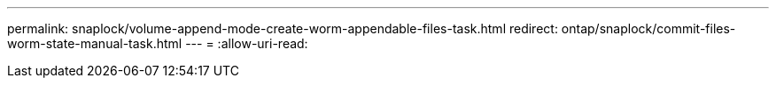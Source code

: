 ---
permalink: snaplock/volume-append-mode-create-worm-appendable-files-task.html 
redirect: ontap/snaplock/commit-files-worm-state-manual-task.html 
---
= 
:allow-uri-read: 


